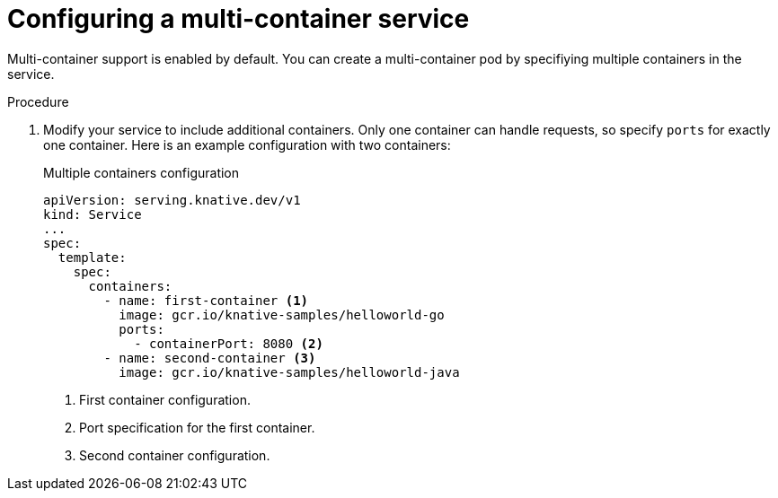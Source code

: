 // Module included in the following assemblies:
//
// * serverless/knative-serving/config-applications/multi-container-support-for-serving.adoc

:_mod-docs-content-type: PROCEDURE
[id="serverless-configuring-multi-container-service_{context}"]
= Configuring a multi-container service

Multi-container support is enabled by default. You can create a multi-container pod by specifiying multiple containers in the service.

.Procedure

. Modify your service to include additional containers. Only one container can handle requests, so specify `ports` for exactly one container. Here is an example configuration with two containers:
+
.Multiple containers configuration
[source,yaml]
----
apiVersion: serving.knative.dev/v1
kind: Service
...
spec:
  template:
    spec:
      containers:
        - name: first-container <1>
          image: gcr.io/knative-samples/helloworld-go
          ports:
            - containerPort: 8080 <2>
        - name: second-container <3>
          image: gcr.io/knative-samples/helloworld-java
----
<1> First container configuration.
<2> Port specification for the first container.
<3> Second container configuration.